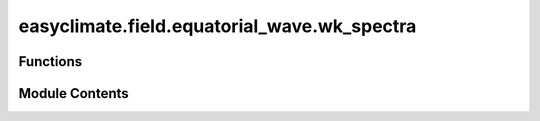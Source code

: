 easyclimate.field.equatorial_wave.wk_spectra
============================================

.. py:module:: easyclimate.field.equatorial_wave.wk_spectra

.. autoapi-nested-parse::

   Wheeler-Kiladis Space-Time Spectra

   This module provides functions for analyzing and visualizing Wheeler-Kiladis space-time spectra,
   including signal processing, symmetric/asymmetric decomposition, spectral analysis, and plotting
   of equatorial wave dispersion relationships.

   .. seealso::

       - https://github.com/mmaiergerber/wk_spectra
       - Wheeler, M., & Kiladis, G. N. (1999). Convectively Coupled Equatorial Waves: Analysis of Clouds and Temperature in the Wavenumber–Frequency Domain. Journal of the Atmospheric Sciences, 56(3), 374-399. https://journals.ametsoc.org/view/journals/atsc/56/3/1520-0469_1999_056_0374_ccewao_2.0.co_2.xml
       - Kiladis, G. N., M. C. Wheeler, P. T. Haertel, K. H. Straub, and P. E. Roundy (2009), Convectively coupled equatorial waves, Rev. Geophys., 47, RG2003, doi:https://doi.org/10.1029/2008RG000266
       - Wheeler, M. C., & Nguyen, H. (2015). TROPICAL METEOROLOGY AND CLIMATE | Equatorial Waves. In Encyclopedia of Atmospheric Sciences (pp. 102–112). Elsevier. https://doi.org/10.1016/B978-0-12-382225-3.00414-X
       - Yoshikazu Hayashi, A Generalized Method of Resolving Disturbances into Progressive and Retrogressive Waves by Space Fourier and Time Cross-Spectral Analyses, Journal of the Meteorological Society of Japan. Ser. II, 1971, Volume 49, Issue 2, Pages 125-128, Released on J-STAGE May 27, 2008, Online ISSN 2186-9057, Print ISSN 0026-1165, https://doi.org/10.2151/jmsj1965.49.2_125, https://www.jstage.jst.go.jp/article/jmsj1965/49/2/49_2_125/_article/-char/en



Functions
---------

.. autoapisummary::

   easyclimate.field.equatorial_wave.wk_spectra.remove_dominant_signals
   easyclimate.field.equatorial_wave.wk_spectra.decompose_symasym
   easyclimate.field.equatorial_wave.wk_spectra.calc_spectral_coefficients
   easyclimate.field.equatorial_wave.wk_spectra.draw_wk_anti_analysis
   easyclimate.field.equatorial_wave.wk_spectra.draw_wk_sym_analysis


Module Contents
---------------

.. py:function:: remove_dominant_signals(data: xarray.DataArray, spd: float, nDayWin: float, nDaySkip: float, time_dim: str = 'time', lon_dim: str = 'lon', lat_dim: str = 'lat') -> xarray.DataArray

   Removes the dominant signals by removing the long term linear trend (conserving the mean) and
   by eliminating the annual cycle by removing all time periods less than a corresponding critical frequency.

   Parameters
   ----------
   data : :py:class:`xarray.DataArray<xarray.DataArray>`
       Input data array with time, lat, lon dimensions

   .. caution:: `data` must be **daily** data, and the length of time should be longer than one year (i.e., >365 day).

   spd : :py:class:`float <float>`
       Samples per day (frequency of observations)
   nDayWin : :py:class:`float <float>`
       Number of days in each analysis window
   nDaySkip : :py:class:`float <float>`
       Number of days to skip between windows
   time_dim : :py:class:`str <str>`, optional
       Name of time dimension, default 'time'
   lon_dim : :py:class:`str <str>`, optional
       Name of longitude dimension, default 'lon'
   lat_dim : :py:class:`str <str>`, optional
       Name of latitude dimension, default 'lat'

   Returns
   -------
   :py:class:`xarray.DataArray<xarray.DataArray>`
       Data with dominant signals removed

   Example
   -------
   >>> data = xr.DataArray(np.random.rand(730, 10, 20),
   ...                    dims=['time', 'lat', 'lon'])
   >>> cleaned = remove_dominant_signals(data, spd=1, nDayWin=90, nDaySkip=30)

   .. minigallery::
       :add-heading: Example(s) related to the function

       ./dynamic_docs/plot_wk_spectra.py


.. py:function:: decompose_symasym(da, lat_dim='lat')

   Decompose data into symmetric and asymmetric parts about the equator.

   The symmetric part is stored in the Southern Hemisphere and the asymmetric
   part in the Northern Hemisphere.

   Parameters
   ----------
   da : :py:class:`xarray.DataArray<xarray.DataArray>`
       Input array with latitude dimension
   lat_dim : :py:class:`str <str>`, optional
       Name of latitude dimension, default 'lat'

   Returns
   -------
   :py:class:`xarray.DataArray<xarray.DataArray>`
       Array with decomposed components (symmetric in SH, asymmetric in NH)

   Example
   -------
   >>> data = xr.DataArray(np.random.rand(10, 20), dims=['lat', 'lon'])
   >>> decomposed = decompose_symasym(data)

   .. minigallery::
       :add-heading: Example(s) related to the function

       ./dynamic_docs/plot_wk_spectra.py


.. py:function:: calc_spectral_coefficients(data: xarray.DataArray, spd: float, nDayWin: float, nDaySkip: float, time_dim: str = 'time', lon_dim: str = 'lon', lat_dim: str = 'lat', max_freq: float = 0.5, max_wn: float = 15)

   Calculate Wheeler-Kiladis spectral coefficients.

   Parameters
   ----------
   data : :py:class:`xarray.DataArray<xarray.DataArray>`
       Input data array.

   .. caution:: `data` must be **daily** data, and the length of time should be longer than one year (i.e., >365 day).

   spd : :py:class:`float <float>`
       Samples per day
   nDayWin : :py:class:`float <float>`
       Number of days in analysis window
   nDaySkip : :py:class:`float <float>`
       Number of days to skip between windows
   time_dim : :py:class:`str <str>`, optional
       Time dimension name, default 'time'
   lon_dim : :py:class:`str <str>`, optional
       Longitude dimension name, default 'lon'
   lat_dim : :py:class:`str <str>`, optional
       Latitude dimension name, default 'lat'
   max_freq : :py:class:`float <float>`, optional
       Maximum frequency to return (CPD), default 0.5
   max_wn : :py:class:`float <float>`, optional
       Maximum wavenumber to return, default 15

   Returns
   -------
   :py:class:`xarray.Dataset<xarray.Dataset>`
       Dataset containing:

       - ``psumanti_r``: Antisymmetric power spectrum (background removed)
       - ``psumsym_r``: Symmetric power spectrum (background removed)

   Example
   -------
   >>> data = xr.DataArray(np.random.rand(730, 10, 20),
   ...                    dims=['time', 'lat', 'lon'])
   >>> spectra = calc_spectral_coefficients(data, spd=1, nDayWin=90, nDaySkip=30)

   .. minigallery::
       :add-heading: Example(s) related to the function

       ./dynamic_docs/plot_wk_spectra.py


.. py:function:: draw_wk_anti_analysis(max_freq: float = 0.5, max_wn: float = 15, ax=None, add_xylabel: bool = True, add_central_line: bool = True, add_westward_and_eastward: bool = True, auto_determine_xyrange: bool = True, freq_lines: bool = True, matsuno_modes_labels: bool = True, cpd_lines_levels: list = [3, 6, 30], matsuno_lines: bool = True, he: list = [12, 25, 50], meridional_modes: list = [1])

   Plot antisymmetric Wheeler-Kiladis analysis with Matsuno dispersion curves.

   Parameters
   ----------
   max_freq : :py:class:`float <float>`, optional
       Maximum frequency to plot (CPD), default 0.5
   max_wn : :py:class:`float <float>`, optional
       Maximum wavenumber to plot, default 15
   ax : matplotlib.axes.Axes, optional
       Axes to plot on, creates new if None
   add_xylabel : :py:class:`bool <bool>`, optional
       Add x/y labels, default True
   add_central_line : :py:class:`bool <bool>`, optional
       Add central vertical line, default True
   add_westward_and_eastward : :py:class:`bool <bool>`, optional
       Add eastward/westward labels, default True
   auto_determine_xyrange : :py:class:`bool <bool>`, optional
       Auto-set axis ranges, default True
   freq_lines : :py:class:`bool <bool>`, optional
       Add frequency lines, default True
   matsuno_modes_labels : :py:class:`bool <bool>`, optional
       Add Matsuno mode labels, default True
   cpd_lines_levels : list, optional
       Periods (days) for frequency lines, default [3, 6, 30]
   matsuno_lines : :py:class:`bool <bool>`, optional
       Plot Matsuno dispersion curves, default True
   he : list, optional
       Equivalent depths for Matsuno curves, default [12, 25, 50]
   meridional_modes : list, optional
       Meridional mode numbers, default [1]

   Example
   -------
   >>> fig, ax = plt.subplots()
   >>> draw_wk_anti_analysis(ax=ax)

   .. minigallery::
       :add-heading: Example(s) related to the function

       ./dynamic_docs/plot_wk_spectra.py


.. py:function:: draw_wk_sym_analysis(max_freq: float = 0.5, max_wn: float = 15, ax=None, add_xylabel: bool = True, add_central_line: bool = True, add_westward_and_eastward: bool = True, auto_determine_xyrange: bool = True, freq_lines: bool = True, matsuno_modes_labels: bool = True, cpd_lines_levels: list = [3, 6, 30], matsuno_lines: bool = True, he: list = [12, 25, 50], meridional_modes: list = [1])

   Plot symmetric Wheeler-Kiladis analysis with Matsuno dispersion curves.

   Parameters
   ----------
   max_freq : :py:class:`float <float>`, optional
       Maximum frequency to plot (CPD), default 0.5
   max_wn : :py:class:`float <float>`, optional
       Maximum wavenumber to plot, default 15
   ax : matplotlib.axes.Axes, optional
       Axes to plot on, creates new if None
   add_xylabel : :py:class:`bool <bool>`, optional
       Add x/y labels, default True
   add_central_line : :py:class:`bool <bool>`, optional
       Add central vertical line, default True
   add_westward_and_eastward : :py:class:`bool <bool>`, optional
       Add eastward/westward labels, default True
   auto_determine_xyrange : :py:class:`bool <bool>`, optional
       Auto-set axis ranges, default True
   freq_lines : :py:class:`bool <bool>`, optional
       Add frequency lines, default True
   matsuno_modes_labels : :py:class:`bool <bool>`, optional
       Add Matsuno mode labels, default True
   cpd_lines_levels : list, optional
       Periods (days) for frequency lines, default [3, 6, 30]
   matsuno_lines : :py:class:`bool <bool>`, optional
       Plot Matsuno dispersion curves, default True
   he : list, optional
       Equivalent depths for Matsuno curves, default [12, 25, 50]
   meridional_modes : list, optional
       Meridional mode numbers, default [1]

   Example
   -------
   >>> fig, ax = plt.subplots()
   >>> draw_wk_sym_analysis(ax=ax)

   .. minigallery::
       :add-heading: Example(s) related to the function

       ./dynamic_docs/plot_wk_spectra.py


